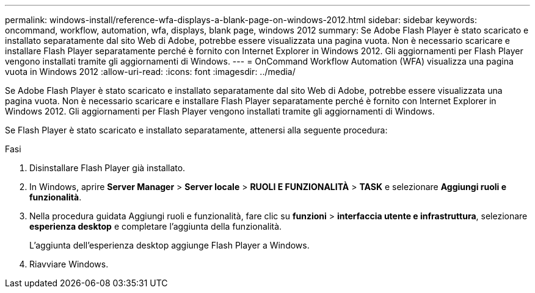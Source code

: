 ---
permalink: windows-install/reference-wfa-displays-a-blank-page-on-windows-2012.html 
sidebar: sidebar 
keywords: oncommand, workflow, automation, wfa, displays, blank page, windows 2012 
summary: Se Adobe Flash Player è stato scaricato e installato separatamente dal sito Web di Adobe, potrebbe essere visualizzata una pagina vuota. Non è necessario scaricare e installare Flash Player separatamente perché è fornito con Internet Explorer in Windows 2012. Gli aggiornamenti per Flash Player vengono installati tramite gli aggiornamenti di Windows. 
---
= OnCommand Workflow Automation (WFA) visualizza una pagina vuota in Windows 2012
:allow-uri-read: 
:icons: font
:imagesdir: ../media/


[role="lead"]
Se Adobe Flash Player è stato scaricato e installato separatamente dal sito Web di Adobe, potrebbe essere visualizzata una pagina vuota. Non è necessario scaricare e installare Flash Player separatamente perché è fornito con Internet Explorer in Windows 2012. Gli aggiornamenti per Flash Player vengono installati tramite gli aggiornamenti di Windows.

Se Flash Player è stato scaricato e installato separatamente, attenersi alla seguente procedura:

.Fasi
. Disinstallare Flash Player già installato.
. In Windows, aprire *Server Manager* > *Server locale* > *RUOLI E FUNZIONALITÀ* > *TASK* e selezionare *Aggiungi ruoli e funzionalità*.
. Nella procedura guidata Aggiungi ruoli e funzionalità, fare clic su *funzioni* > *interfaccia utente e infrastruttura*, selezionare *esperienza desktop* e completare l'aggiunta della funzionalità.
+
L'aggiunta dell'esperienza desktop aggiunge Flash Player a Windows.

. Riavviare Windows.

